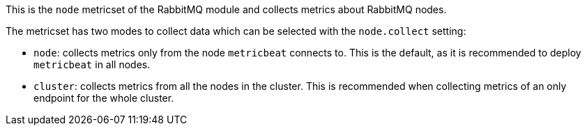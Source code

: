 This is the `node` metricset of the RabbitMQ module and collects metrics
about RabbitMQ nodes.

The metricset has two modes to collect data which can be selected with the
`node.collect` setting:

* `node`: collects metrics only from the node `metricbeat` connects to. This is the
  default, as it is recommended to deploy `metricbeat` in all nodes.
* `cluster`: collects metrics from all the nodes in the cluster. This is recommended
  when collecting metrics of an only endpoint for the whole cluster.
